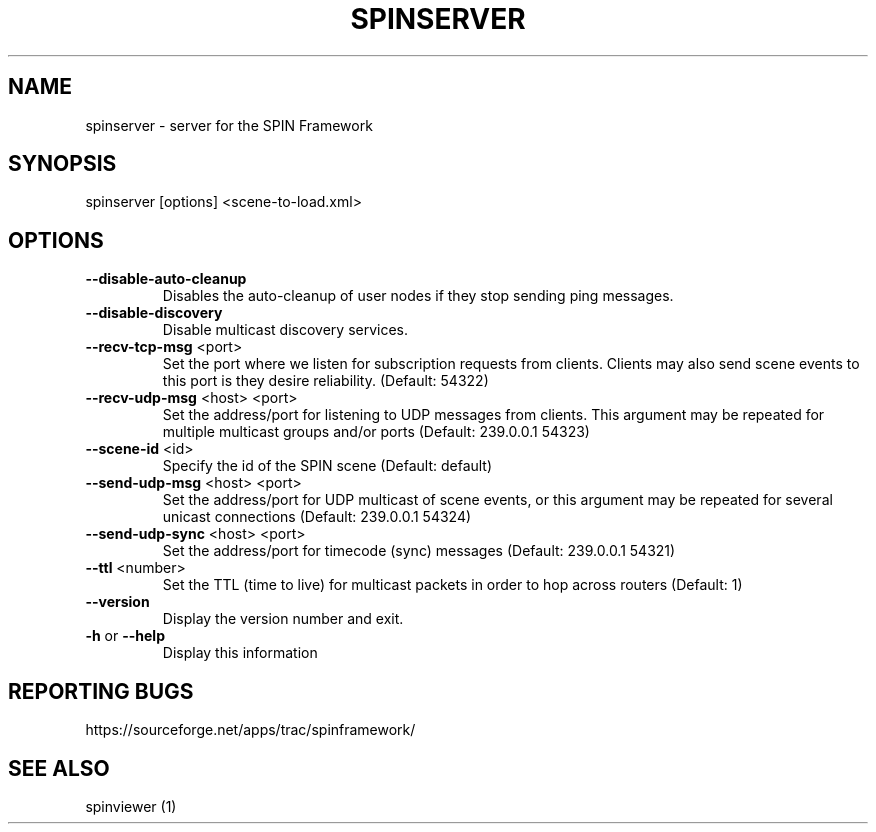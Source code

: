 .\" DO NOT MODIFY THIS FILE!  It was generated by help2man 1.37.1.
.TH SPINSERVER "1" "March 2012" "spinserver 0.3.12" "User Commands"
.SH NAME
spinserver \- server for the SPIN Framework
.SH SYNOPSIS
spinserver [options] <scene-to-load.xml>
.SH OPTIONS
.TP
\fB\-\-disable\-auto\-cleanup\fR
Disables the auto\-cleanup of user nodes if they stop sending
ping messages.
.TP
\fB\-\-disable\-discovery\fR
Disable multicast discovery services.
.TP
\fB\-\-recv\-tcp\-msg\fR <port>
Set the port where we listen for subscription requests from
clients. Clients may also send scene events to this port is
they desire reliability. (Default: 54322)
.TP
\fB\-\-recv\-udp\-msg\fR <host> <port>
Set the address/port for listening to UDP messages from
clients. This argument may be repeated for multiple
multicast groups and/or ports (Default: 239.0.0.1 54323)
.TP
\fB\-\-scene\-id\fR <id>
Specify the id of the SPIN scene (Default: default)
.TP
\fB\-\-send\-udp\-msg\fR <host> <port>
Set the address/port for UDP multicast of scene events, or
this argument may be repeated for several unicast
connections (Default: 239.0.0.1 54324)
.TP
\fB\-\-send\-udp\-sync\fR <host> <port>
Set the address/port for timecode (sync) messages (Default:
239.0.0.1 54321)
.TP
\fB\-\-ttl\fR <number>
Set the TTL (time to live) for multicast packets in order to
hop across routers (Default: 1)
.TP
\fB\-\-version\fR
Display the version number and exit.
.TP
\fB\-h\fR or \fB\-\-help\fR
Display this information
.SH "REPORTING BUGS"
https://sourceforge.net/apps/trac/spinframework/
.SH "SEE ALSO"
spinviewer (1)
